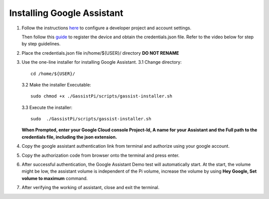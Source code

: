 ===========================
Installing Google Assistant
===========================


1. Follow the instructions here_  to configure a developer project and account settings.

   .. _here: https://developers.google.com/assistant/sdk/guides/library/python/embed/config-dev-project-and-account
   Then follow this guide_  to register the device and obtain the credentials.json file. Refer to the video below for step by step guidelines.
   
   .. _guide: https://developers.google.com/assistant/sdk/guides/library/python/embed/register-device

   
.. raw:: html

    <div style="text-align: center; margin-bottom: 2em;">
    <iframe width="100%" height="350" src="https://www.youtube.com/embed/dMNtmp8z52M?rel=0" frameborder="0" allow="autoplay; encrypted-media" allowfullscreen></iframe>
    </div>


2. Place the credentials.json file in/home/${USER}/ directory **DO NOT RENAME**    


3. Use the one-line installer for installing Google Assistant.    
   3.1 Change directory::

          cd /home/${USER}/

   3.2 Make the installer Executable::

          sudo chmod +x ./GassistPi/scripts/gassist-installer.sh

   3.3 Execute the installer::

          sudo  ./GassistPi/scripts/gassist-installer.sh

   **When Prompted, enter your Google Cloud console Project-Id, A name for your Assistant and the Full path to the credentials file, including the json extension.**     


4. Copy the google assistant authentication link from terminal and authorize using your google account.       


5. Copy the authorization code from browser onto the terminal and press enter.       


6. After successful authentication, the Google Assistant Demo test will automatically start.    
   At the start, the volume might be low, the assistant volume is independent of the Pi volume, increase the volume by using **Hey Google, Set volume to maximum** command.       
  

7. After verifying the working of assistant, close and exit the terminal.   
